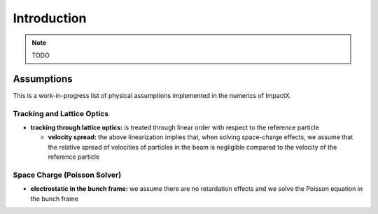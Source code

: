 .. _theory:

Introduction
============

.. note::

   TODO


Assumptions
-----------

This is a work-in-progress list of physical assumptions implemented in the numerics of ImpactX.


Tracking and Lattice Optics
"""""""""""""""""""""""""""

* **tracking through lattice optics:** is treated through linear order with respect to the reference particle

  * **velocity spread:** the above linearization implies that, when solving space-charge effects, we assume that the relative spread of velocities of particles in the beam is negligible compared to the velocity of the reference particle


Space Charge (Poisson Solver)
"""""""""""""""""""""""""""""

* **electrostatic in the bunch frame:** we assume there are no retardation effects and we solve the Poisson equation in the bunch frame
